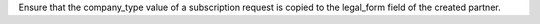 Ensure that the company_type value of a subscription request is copied to the
legal_form field of the created partner.
